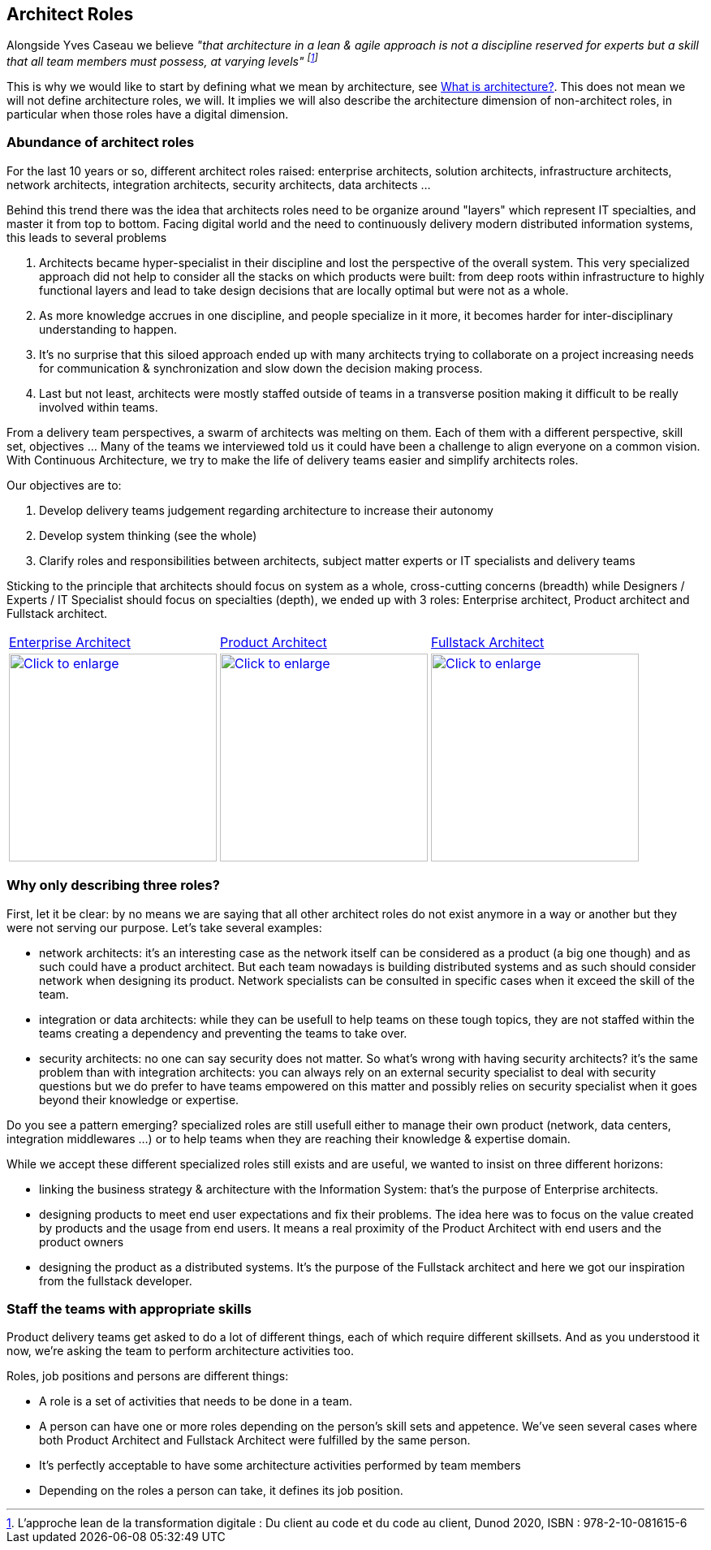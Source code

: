 //:sectnums:
//:doctype: book
//:reproducible:

[[architect-roles]]
== Architect Roles
//:toc: preamble

Alongside Yves Caseau we believe _"that architecture in a lean & agile approach is not a discipline reserved for experts but a skill that all team members must possess, at varying levels" footnote:[L’approche lean de la transformation digitale : Du client au code et du code au client, Dunod 2020, ISBN : 978-2-10-081615-6]_

This is why we would like to start by defining what we mean by architecture, see link:what-is-architecture.html[What is architecture?]. This does not mean we will not define architecture roles, we will. It implies we will also describe the architecture dimension of non-architect roles, in particular when those roles have a digital dimension.

=== Abundance of architect roles

For the last 10 years or so, different architect roles raised: enterprise architects, solution architects, infrastructure architects, network architects, integration architects, security architects, data architects ... 

Behind this trend there was the idea that architects roles need to be organize around "layers" which represent IT specialties, and master it from top to bottom. Facing digital world and the need to continuously  delivery modern distributed information systems, this leads to several problems

1. Architects became hyper-specialist in their discipline and lost the perspective of the overall system. ​​​​​​​This very specialized approach did not help to consider all the stacks on which products were built: from deep roots within infrastructure to highly functional layers and lead to take design decisions that are locally optimal but were not as a whole.
2. As more knowledge accrues in one discipline, and people specialize in it more, it becomes harder for inter-disciplinary understanding to happen.
3. It's no surprise that this siloed approach ended up with many architec​​​​​​​ts trying to collaborate on a project increasing needs for communication & synchronization and slow down the decision making process. 
4. Last but not least, architects were mostly staffed outside of teams in a transverse position making it difficult to be really involved within teams.

From a delivery team perspectives, a swarm of architects was melting on them. Each of them with a different perspective, skill set, objectives ... Many of the teams we interviewed told us it could have been a challenge to align everyone on a common vision. With Continuous Architecture, we try to make the life of delivery teams easier and simplify architects roles. 

Our objectives are to:

1. Develop delivery teams judgement regarding architecture to increase their autonomy
2. Develop system thinking (see the whole)
3. Clarify roles and responsibilities between architects, subject matter experts or IT specialists and delivery teams

Sticking to the principle that architects should focus on system as a whole, cross-cutting concerns (breadth) while Designers / Experts / IT Specialist should focus on specialties (depth), we ended up with 3 roles: Enterprise architect, Product architect and Fullstack architect. 

[cols=3*]
|===
|xref:enterprise-architect.adoc[Enterprise Architect]
|xref:product-architect.adoc[Product Architect]
|xref:fullstack-architect.adoc[Fullstack Architect]
| image:./img/enterprise-architect-role.jpg[Click to enlarge,width=256,link="./img/enterprise-architect-role.jpg"]
| image:./img/product-architect-role.jpg[Click to enlarge,width=256,link="./img/product-architect-role.jpg"]
| image:./img/fullstack-architect-role.jpg[Click to enlarge,width=256,link="./img/fullstack-architect-role.jpg"]
|===

=== Why only describing three roles?

First, let it be clear: by no means we are saying that all other architect roles do not exist anymore in a way or another but they were not serving our purpose. Let's take several examples:

* network architects: it's an interesting case as the network itself can be considered as a product (a big one though) and as such could have a product architect. But each team nowadays is building distributed systems and as such should consider network when designing its product. Network specialists can be consulted in specific cases when it exceed the skill of the team.
* integration or data architects: while they can be usefull to help teams on these tough topics, they are not staffed within the teams creating a dependency and preventing the teams to take over. 
* security architects: no one can say security does not matter. So what's wrong with having security architects? it's the same problem than with integration architects: you can always rely on an external security specialist to deal with security questions but we do prefer to have teams empowered on this matter and possibly relies on security specialist when it goes beyond their knowledge or expertise.

Do you see a pattern emerging? specialized roles are still usefull either to manage their own product (network, data centers, integration middlewares ...) or to help teams when they are reaching their knowledge & expertise domain. 

While we accept these different specialized roles still exists and are useful, we wanted to insist on three different horizons:

* linking the business strategy & architecture with the Information System: that's the purpose of Enterprise architects.
* designing products to meet end user expectations and fix their problems. The idea here was to focus on the value created by products and the usage from end users. It means a real proximity of the Product Architect with end users and the product owners
* designing the product as a distributed systems. It's the purpose of the Fullstack architect and here we got our inspiration from the fullstack developer.

=== Staff the teams with appropriate skills

Product delivery teams get asked to do a lot of different things, each of which require different skillsets. And as you understood it now, we're asking the team to perform architecture activities too. 

Roles, job positions and persons are different things: 

* A role is a set of activities that needs to be done in a team. 
* A person can have one or more roles depending on the person's skill sets and appetence. We've seen several cases where both Product Architect and Fullstack Architect were fulfilled by the same person. 
* It's perfectly acceptable to have some architecture activities performed by team members
* Depending on the roles a person can take, it defines its job position.